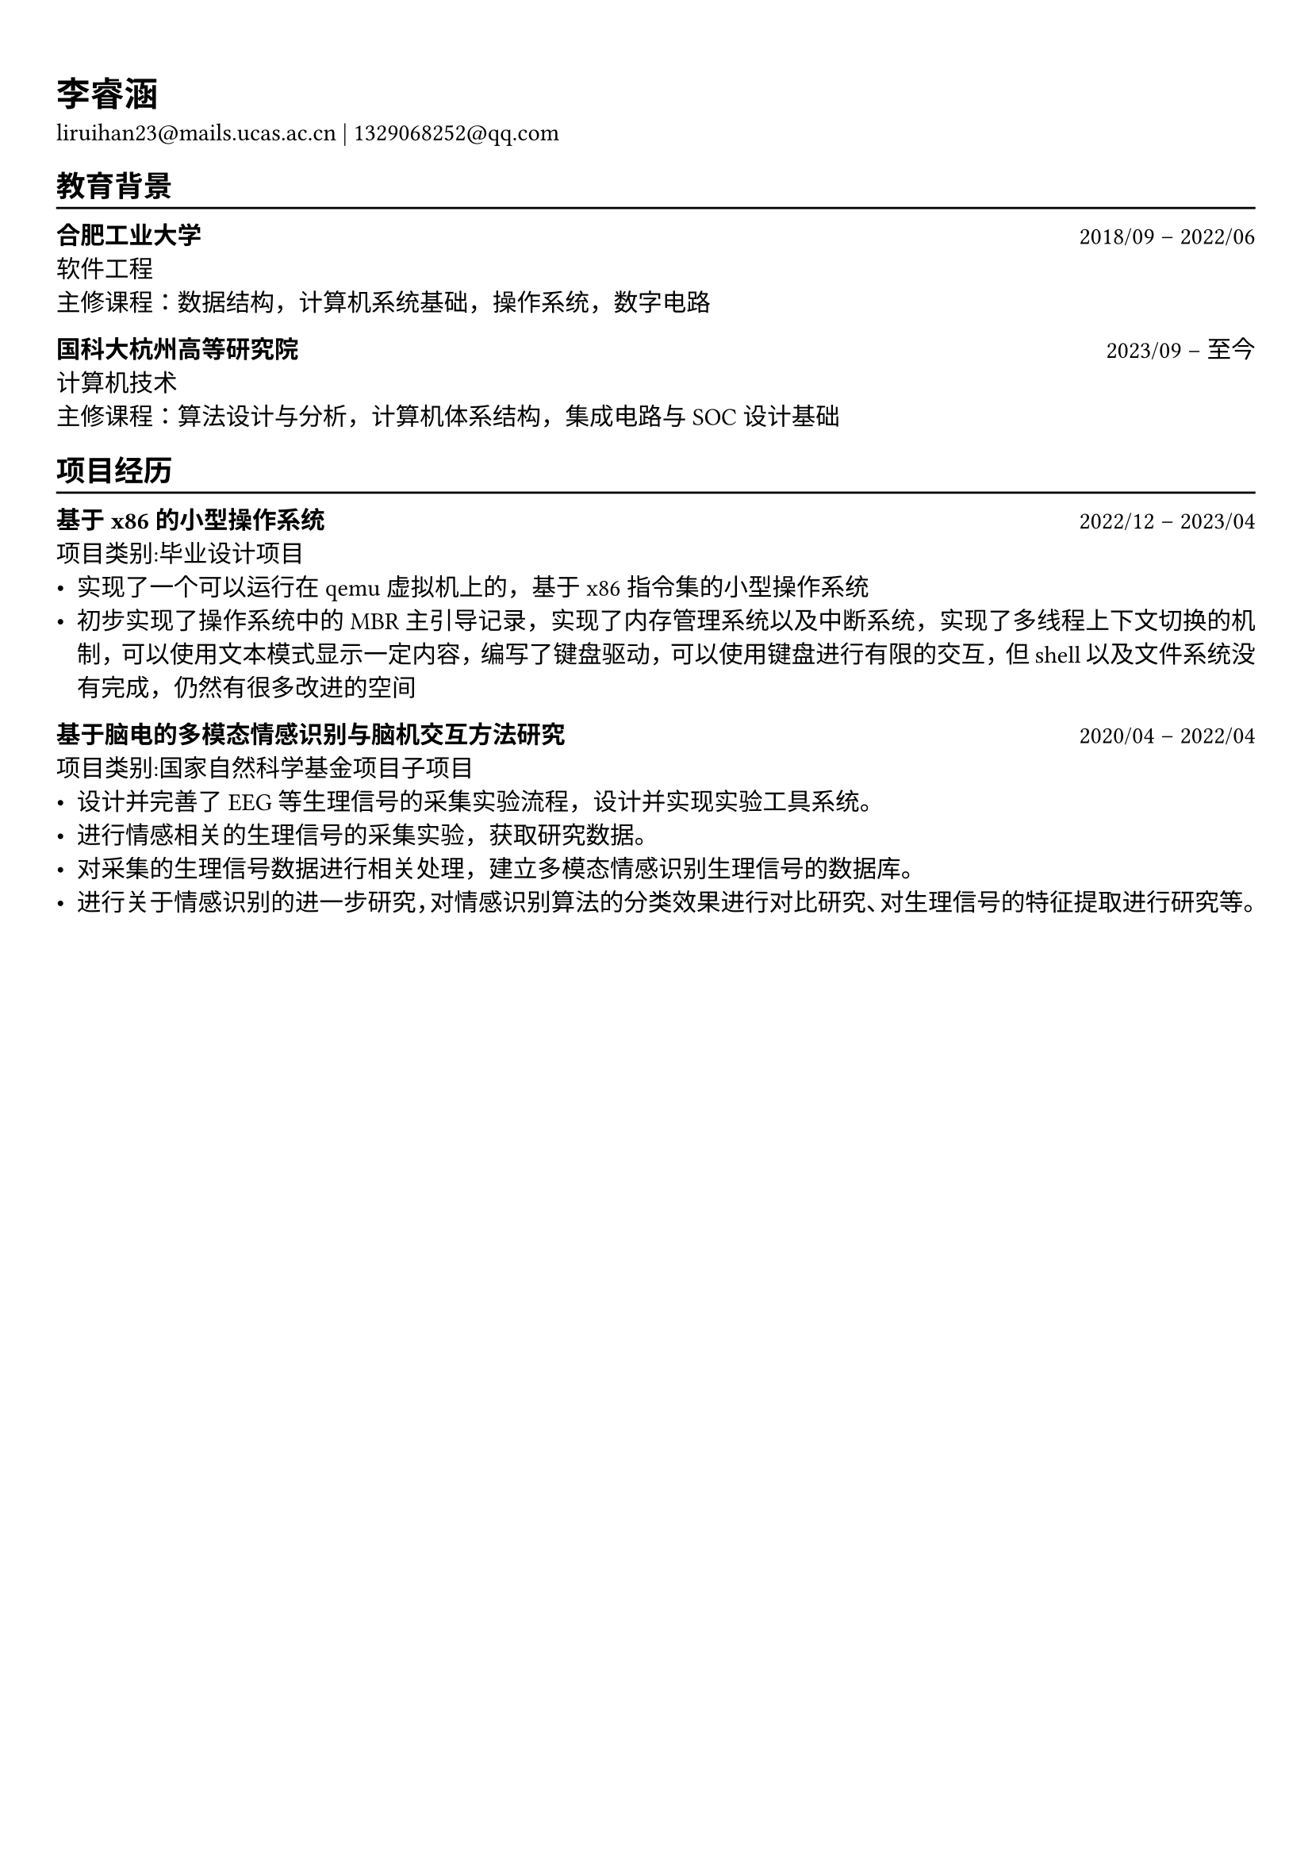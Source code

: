 #show heading: set text(font: "Linux Biolinum")

#show link: underline

// Uncomment the following lines to adjust the size of text
// The recommend resume text size is from `10pt` to `12pt`
// #set text(
//   size: 12pt,
// )

// Feel free to change the margin below to best fit your own CV
#set page(
  margin: (x: 0.9cm, y: 1.3cm),
)

// For more customizable options, please refer to official reference: https://typst.app/docs/reference/
  
#set par(justify: true)

#let chiline() = {v(-3pt); line(length: 100%); v(-5pt)}

= 李睿涵

liruihan23\@mails.ucas.ac.cn | 1329068252\@qq.com


== 教育背景
#chiline()

*合肥工业大学* #h(1fr) 2018/09 -- 2022/06 \
软件工程 #h(1fr)  \
主修课程：数据结构，计算机系统基础，操作系统，数字电路


*国科大杭州高等研究院* #h(1fr) 2023/09 -- 至今 \
计算机技术 #h(1fr)  \
主修课程：算法设计与分析，计算机体系结构，集成电路与SOC设计基础

== 项目经历
#chiline()

*基于x86的小型操作系统* #h(1fr) 2022/12 -- 2023/04 \
项目类别:毕业设计项目\
- 实现了一个可以运行在qemu虚拟机上的，基于x86指令集的小型操作系统
- 初步实现了操作系统中的MBR主引导记录，实现了内存管理系统以及中断系统，实现了多线程上下文切换的机制，可以使用文本模式显示一定内容，编写了键盘驱动，可以使用键盘进行有限的交互，但shell以及文件系统没有完成，仍然有很多改进的空间

*基于脑电的多模态情感识别与脑机交互方法研究* #h(1fr) 2020/04 -- 2022/04 \
项目类别:国家自然科学基金项目子项目\
- 设计并完善了EEG等生理信号的采集实验流程，设计并实现实验工具系统。
- 进行情感相关的生理信号的采集实验，获取研究数据。 
- 对采集的生理信号数据进行相关处理，建立多模态情感识别生理信号的数据库。 
- 进行关于情感识别的进一步研究，对情感识别算法的分类效果进行对比研究、对生理信号的特征提取进行研究等。
